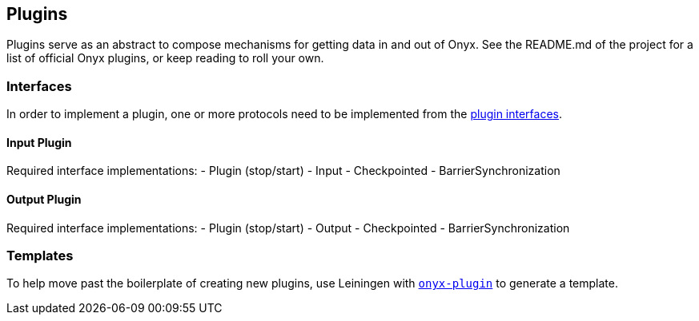 [[plugins]]
== Plugins

Plugins serve as an abstract to compose mechanisms for getting data in
and out of Onyx. See the README.md of the project for a list of official
Onyx plugins, or keep reading to roll your own.

=== Interfaces

In order to implement a plugin, one or more protocols need to be
implemented from the https://github.com/onyx-platform/onyx/blob/0.10.x/src/onyx/plugin/protocols.clj[plugin interfaces].

==== Input Plugin
Required interface implementations:
- Plugin (stop/start)
- Input
- Checkpointed
- BarrierSynchronization

==== Output Plugin
Required interface implementations:
- Plugin (stop/start)
- Output
- Checkpointed
- BarrierSynchronization

=== Templates

To help move past the boilerplate of creating new plugins, use Leiningen
with https://github.com/onyx-platform/onyx-plugin[`onyx-plugin`] to
generate a template.
